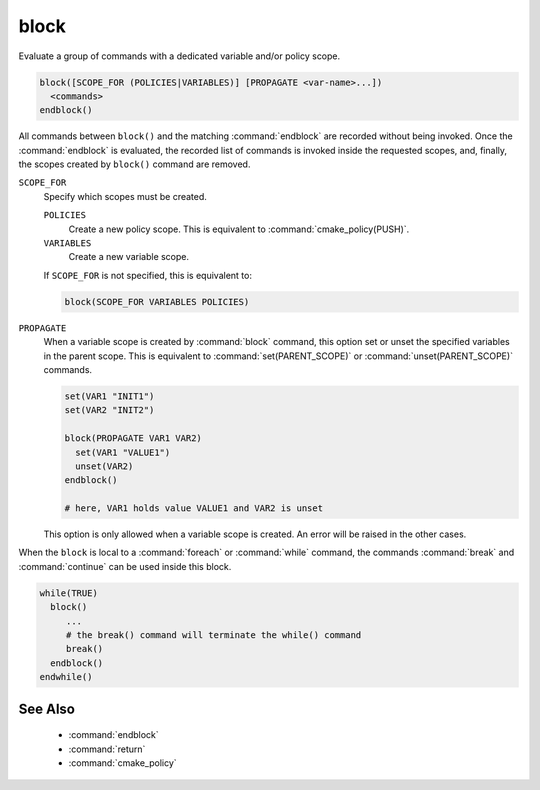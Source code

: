 block
-----

.. versionadded:: 3.25

Evaluate a group of commands with a dedicated variable and/or policy scope.

.. code-block:: cmake

  block([SCOPE_FOR (POLICIES|VARIABLES)] [PROPAGATE <var-name>...])
    <commands>
  endblock()

All commands between ``block()`` and the matching :command:`endblock` are
recorded without being invoked.  Once the :command:`endblock` is evaluated, the
recorded list of commands is invoked inside the requested scopes, and, finally,
the scopes created by ``block()`` command are removed.

``SCOPE_FOR``
  Specify which scopes must be created.

  ``POLICIES``
    Create a new policy scope. This is equivalent to
    :command:`cmake_policy(PUSH)`.

  ``VARIABLES``
    Create a new variable scope.

  If ``SCOPE_FOR`` is not specified, this is equivalent to:

  .. code-block:: cmake

    block(SCOPE_FOR VARIABLES POLICIES)

``PROPAGATE``
  When a variable scope is created by :command:`block` command, this option
  set or unset the specified variables in the parent scope. This is equivalent
  to :command:`set(PARENT_SCOPE)` or :command:`unset(PARENT_SCOPE)` commands.

  .. code-block:: cmake

    set(VAR1 "INIT1")
    set(VAR2 "INIT2")

    block(PROPAGATE VAR1 VAR2)
      set(VAR1 "VALUE1")
      unset(VAR2)
    endblock()

    # here, VAR1 holds value VALUE1 and VAR2 is unset

  This option is only allowed when a variable scope is created. An error will
  be raised in the other cases.

When the ``block`` is local to a :command:`foreach` or :command:`while`
command, the commands :command:`break` and :command:`continue` can be used
inside this block.

.. code-block:: cmake

  while(TRUE)
    block()
       ...
       # the break() command will terminate the while() command
       break()
    endblock()
  endwhile()


See Also
^^^^^^^^

  * :command:`endblock`
  * :command:`return`
  * :command:`cmake_policy`
